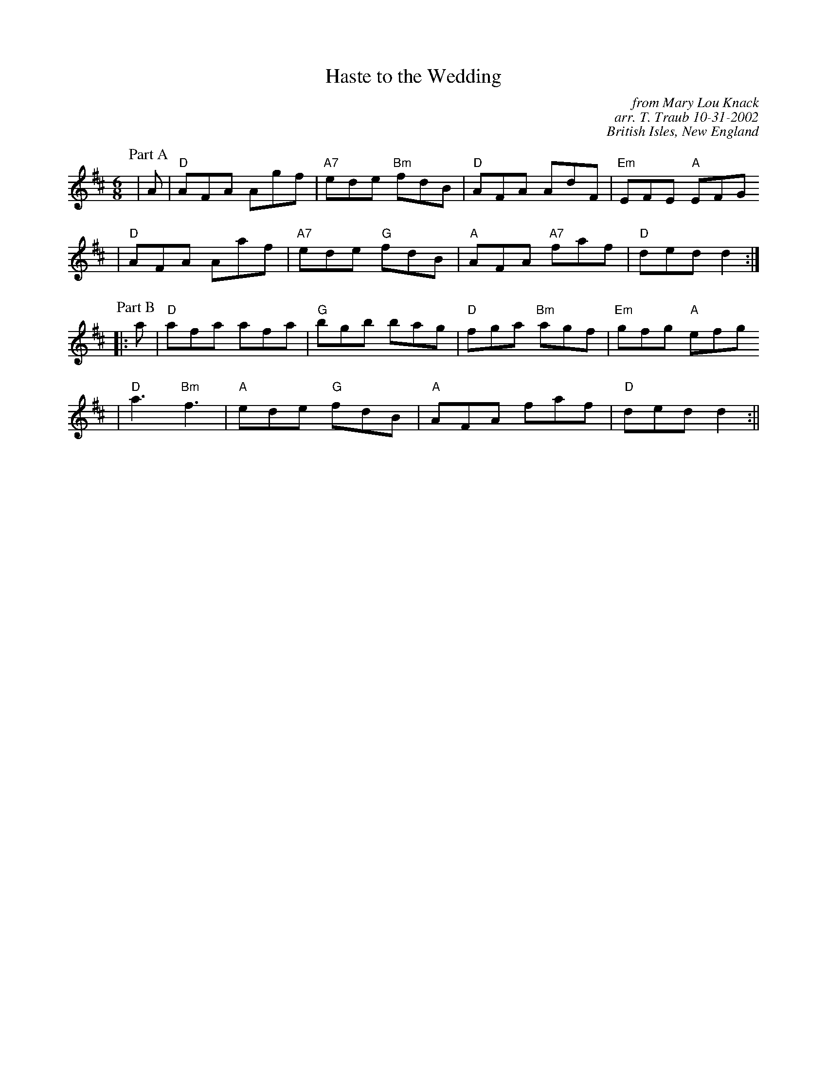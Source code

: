 X:1
T:Haste to the Wedding
C:from Mary Lou Knack
C:arr. T. Traub 10-31-2002
C:British Isles, New England
M:6/8
R:jig
K:D
P:Part A
|A| "D"AFA Agf| "A7"ede "Bm"fdB| "D"AFA AdF| "Em"EFE "A"EFG
| "D"AFA Aaf|"A7"ede "G"fdB| "A"AFA "A7"faf| "D"ded d2 :|
P:Part B
|: a| "D"afa afa| "G"bgb bag|"D"fga "Bm"agf| "Em"gfg "A"efg
|"D"a3 "Bm"f3| "A"ede "G"fdB| "A"AFA faf| "D"ded d2 :||
